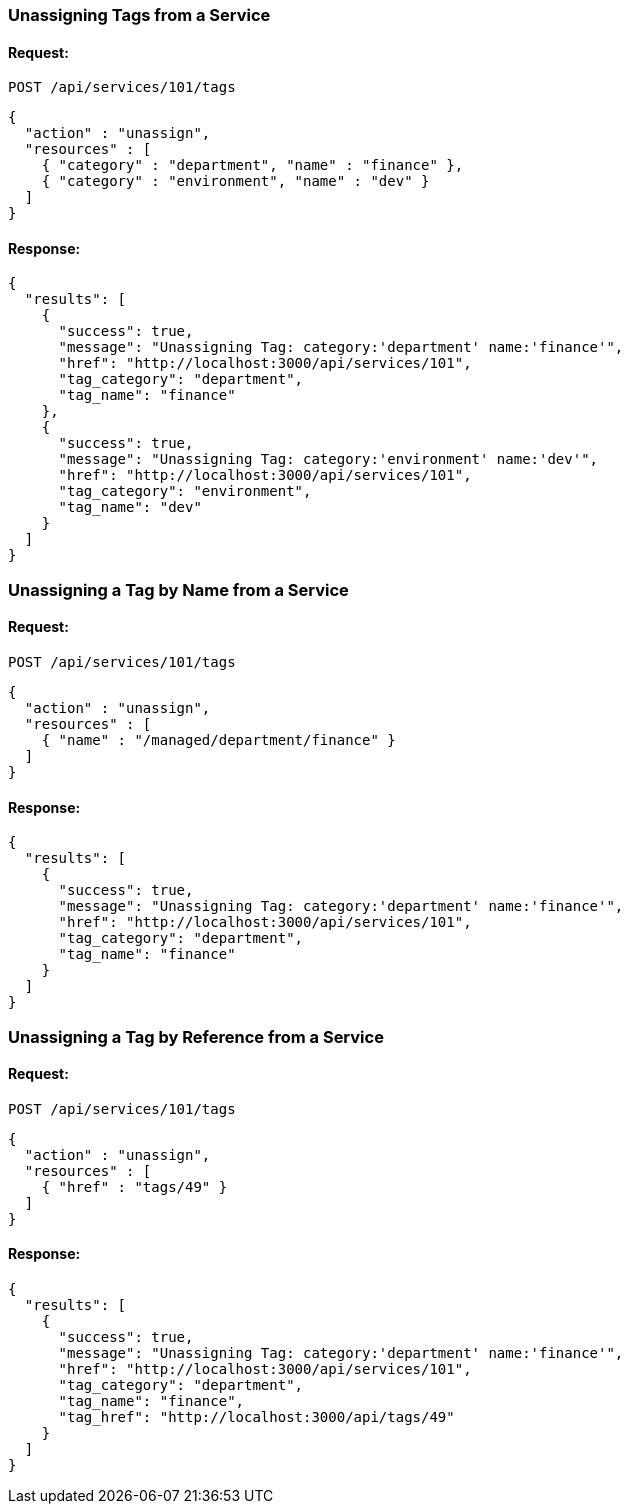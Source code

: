 
[[unassign-tags-from-a-service]]
=== Unassigning Tags from a Service

==== Request:

----
POST /api/services/101/tags
----

[source,json]
----
{
  "action" : "unassign",
  "resources" : [
    { "category" : "department", "name" : "finance" },
    { "category" : "environment", "name" : "dev" }
  ]
}
----

==== Response:

[source,json]
----
{
  "results": [
    {
      "success": true,
      "message": "Unassigning Tag: category:'department' name:'finance'",
      "href": "http://localhost:3000/api/services/101",
      "tag_category": "department",
      "tag_name": "finance"
    },
    {
      "success": true,
      "message": "Unassigning Tag: category:'environment' name:'dev'",
      "href": "http://localhost:3000/api/services/101",
      "tag_category": "environment",
      "tag_name": "dev"
    }
  ]
}
----


[[unassign-a-tag-by-name-from-a-service]]
=== Unassigning a Tag by Name from a Service

==== Request:

----
POST /api/services/101/tags
----

[source,json]
----
{
  "action" : "unassign",
  "resources" : [
    { "name" : "/managed/department/finance" }
  ]
}
----

==== Response:

[source,json]
----
{
  "results": [
    {
      "success": true,
      "message": "Unassigning Tag: category:'department' name:'finance'",
      "href": "http://localhost:3000/api/services/101",
      "tag_category": "department",
      "tag_name": "finance"
    }
  ]
}
----

[[unassign-a-tag-by-reference-from-a-service]]
=== Unassigning a Tag by Reference from a Service

==== Request:

----
POST /api/services/101/tags
----

[source,json]
----
{
  "action" : "unassign",
  "resources" : [
    { "href" : "tags/49" }
  ]
}
----

==== Response:

[source,json]
----
{
  "results": [
    {
      "success": true,
      "message": "Unassigning Tag: category:'department' name:'finance'",
      "href": "http://localhost:3000/api/services/101",
      "tag_category": "department",
      "tag_name": "finance",
      "tag_href": "http://localhost:3000/api/tags/49"
    }
  ]
}
----
